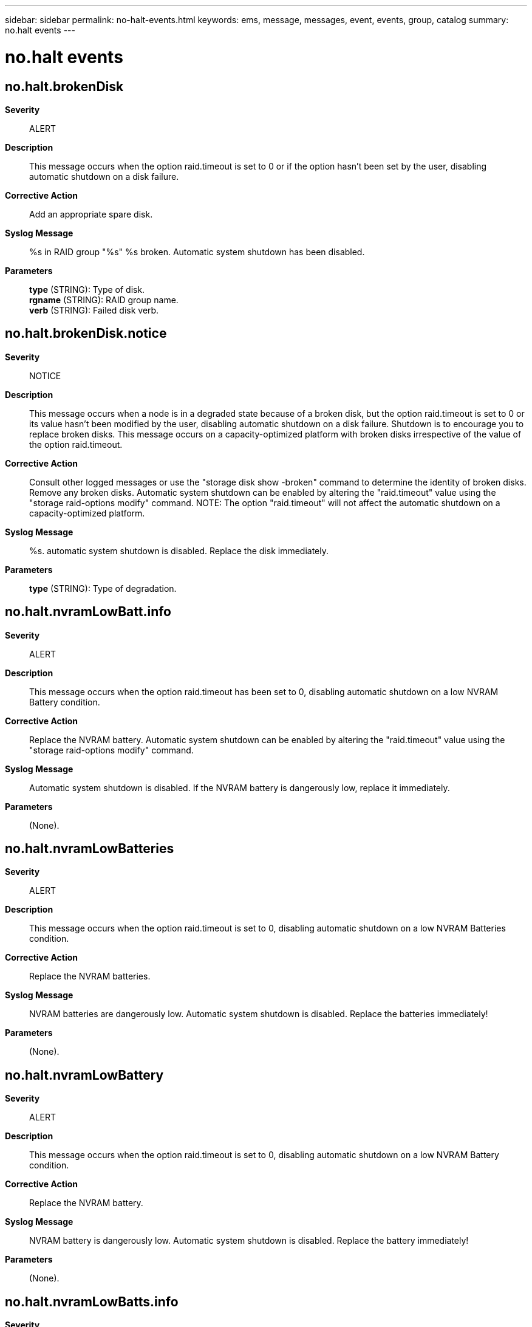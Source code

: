 ---
sidebar: sidebar
permalink: no-halt-events.html
keywords: ems, message, messages, event, events, group, catalog
summary: no.halt events
---

= no.halt events
:toclevels: 1
:hardbreaks:
:nofooter:
:icons: font
:linkattrs:
:imagesdir: ./media/

== no.halt.brokenDisk
*Severity*::
ALERT
*Description*::
This message occurs when the option raid.timeout is set to 0 or if the option hasn't been set by the user, disabling automatic shutdown on a disk failure.
*Corrective Action*::
Add an appropriate spare disk.
*Syslog Message*::
%s in RAID group "%s" %s broken. Automatic system shutdown has been disabled.
*Parameters*::
*type* (STRING): Type of disk.
*rgname* (STRING): RAID group name.
*verb* (STRING): Failed disk verb.

== no.halt.brokenDisk.notice
*Severity*::
NOTICE
*Description*::
This message occurs when a node is in a degraded state because of a broken disk, but the option raid.timeout is set to 0 or its value hasn't been modified by the user, disabling automatic shutdown on a disk failure. Shutdown is to encourage you to replace broken disks. This message occurs on a capacity-optimized platform with broken disks irrespective of the value of the option raid.timeout.
*Corrective Action*::
Consult other logged messages or use the "storage disk show -broken" command to determine the identity of broken disks. Remove any broken disks. Automatic system shutdown can be enabled by altering the "raid.timeout" value using the "storage raid-options modify" command. NOTE: The option "raid.timeout" will not affect the automatic shutdown on a capacity-optimized platform.
*Syslog Message*::
%s. automatic system shutdown is disabled. Replace the disk immediately.
*Parameters*::
*type* (STRING): Type of degradation.

== no.halt.nvramLowBatt.info
*Severity*::
ALERT
*Description*::
This message occurs when the option raid.timeout has been set to 0, disabling automatic shutdown on a low NVRAM Battery condition.
*Corrective Action*::
Replace the NVRAM battery. Automatic system shutdown can be enabled by altering the "raid.timeout" value using the "storage raid-options modify" command.
*Syslog Message*::
Automatic system shutdown is disabled. If the NVRAM battery is dangerously low, replace it immediately.
*Parameters*::
(None).

== no.halt.nvramLowBatteries
*Severity*::
ALERT
*Description*::
This message occurs when the option raid.timeout is set to 0, disabling automatic shutdown on a low NVRAM Batteries condition.
*Corrective Action*::
Replace the NVRAM batteries.
*Syslog Message*::
NVRAM batteries are dangerously low. Automatic system shutdown is disabled. Replace the batteries immediately!
*Parameters*::
(None).

== no.halt.nvramLowBattery
*Severity*::
ALERT
*Description*::
This message occurs when the option raid.timeout is set to 0, disabling automatic shutdown on a low NVRAM Battery condition.
*Corrective Action*::
Replace the NVRAM battery.
*Syslog Message*::
NVRAM battery is dangerously low. Automatic system shutdown is disabled. Replace the battery immediately!
*Parameters*::
(None).

== no.halt.nvramLowBatts.info
*Severity*::
NOTICE
*Description*::
This message occurs when the option raid.timeout has been set to 0, disabling automatic shutdown on a low NVRAM Batteries condition.
*Corrective Action*::
Replace the NVRAM batteries. Automatic system shutdown can be enabled by altering the "raid.timeout" value using the "storage raid-options modify" command.
*Syslog Message*::
Automatic system shutdown is disabled. If the NVRAM batteries are dangerously low, we encourage you to replace it immediately.
*Parameters*::
(None).

